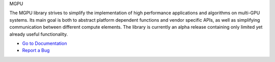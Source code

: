 MGPU

The MGPU library strives to simplify the implementation of high performance applications and algorithms on multi-GPU systems. Its main goal is both to abstract platform dependent functions and vendor specific APIs, as well as simplifying communication between different compute elements. The library is currently an alpha release containing only limited yet already useful functionality.

* `Go to Documentation <http://sschaetz.github.com/mgpu/>`_
* `Report a Bug <https://github.com/sschaetz/mgpu/issues>`_


